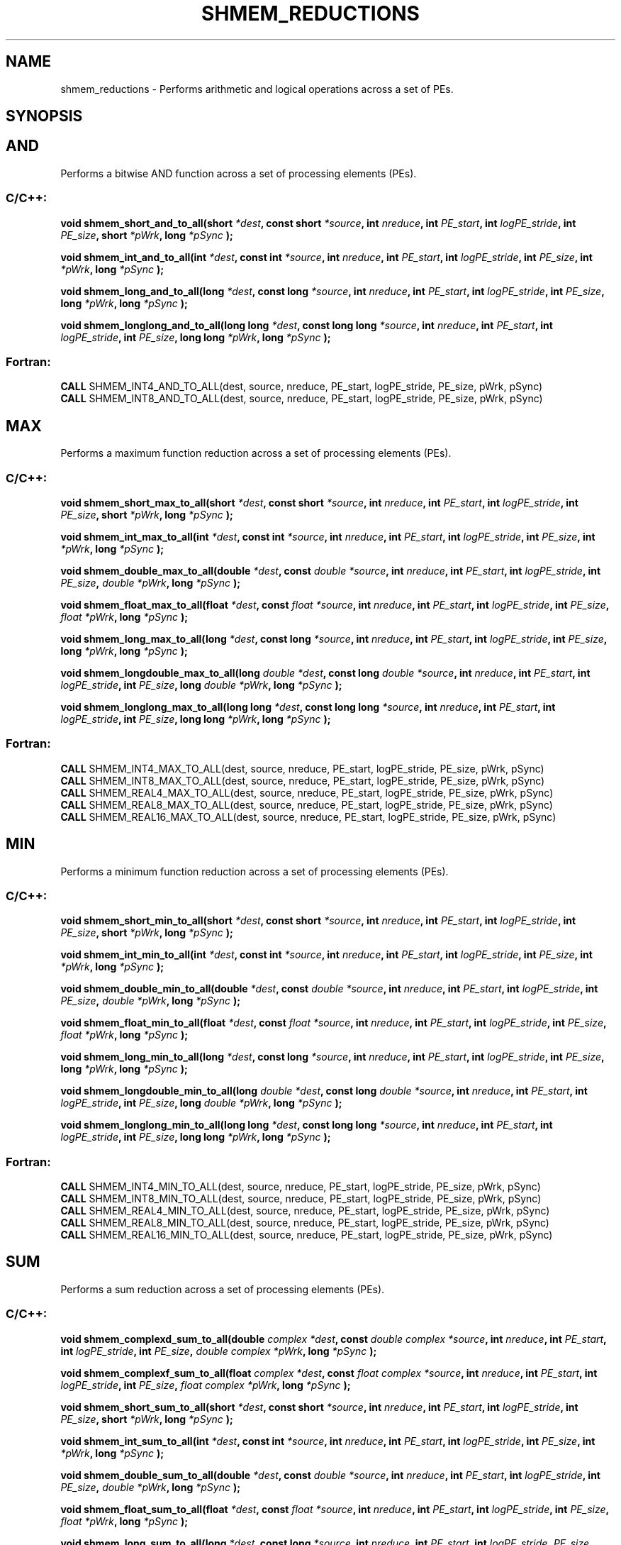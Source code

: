 .TH SHMEM_REDUCTIONS 3  "Open Source Software Solutions, Inc." "OpenSHEMEM Library Documentation"
./ sectionStart
.SH NAME
shmem_reductions \-  Performs arithmetic and logical operations across a set of PEs. 
./ sectionEnd
./ sectionStart
.SH   SYNOPSIS
./ sectionEnd



.SH AND

Performs a bitwise AND function across a set of processing elements (PEs).


./ sectionStart
.SS C/C++:



.B void
.B shmem_short_and_to_all(short
.IB "*dest" ,
.B const
.B short
.IB "*source" ,
.B int
.IB "nreduce" ,
.B int
.IB "PE_start" ,
.B int
.IB "logPE_stride" ,
.B int
.IB "PE_size" ,
.B short
.IB "*pWrk" ,
.B long
.I *pSync
.B );



.B void
.B shmem_int_and_to_all(int
.IB "*dest" ,
.B const
.B int
.IB "*source" ,
.B int
.IB "nreduce" ,
.B int
.IB "PE_start" ,
.B int
.IB "logPE_stride" ,
.B int
.IB "PE_size" ,
.B int
.IB "*pWrk" ,
.B long
.I *pSync
.B );



.B void
.B shmem_long_and_to_all(long
.IB "*dest" ,
.B const
.B long
.IB "*source" ,
.B int
.IB "nreduce" ,
.B int
.IB "PE_start" ,
.B int
.IB "logPE_stride" ,
.B int
.IB "PE_size" ,
.B long
.IB "*pWrk" ,
.B long
.I *pSync
.B );



.B void
.B shmem_longlong_and_to_all(long
.B long
.IB "*dest" ,
.B const
.B long
.B long
.IB "*source" ,
.B int
.IB "nreduce" ,
.B int
.IB "PE_start" ,
.B int
.IB "logPE_stride" ,
.B int
.IB "PE_size" ,
.B long
.B long
.IB "*pWrk" ,
.B long
.I *pSync
.B );
./ sectionEnd
./ sectionStart
.SS Fortran:
.nf
.BR "CALL " "SHMEM_INT4_AND_TO_ALL(dest, source, nreduce, PE_start, logPE_stride, PE_size, pWrk, pSync)"
.BR "CALL " "SHMEM_INT8_AND_TO_ALL(dest, source, nreduce, PE_start, logPE_stride, PE_size, pWrk, pSync)"
.fi
./ sectionEnd






.SH MAX

Performs a maximum function reduction across a set of processing elements (PEs).


./ sectionStart
.SS C/C++:



.B void
.B shmem_short_max_to_all(short
.IB "*dest" ,
.B const
.B short
.IB "*source" ,
.B int
.IB "nreduce" ,
.B int
.IB "PE_start" ,
.B int
.IB "logPE_stride" ,
.B int
.IB "PE_size" ,
.B short
.IB "*pWrk" ,
.B long
.I *pSync
.B );



.B void
.B shmem_int_max_to_all(int
.IB "*dest" ,
.B const
.B int
.IB "*source" ,
.B int
.IB "nreduce" ,
.B int
.IB "PE_start" ,
.B int
.IB "logPE_stride" ,
.B int
.IB "PE_size" ,
.B int
.IB "*pWrk" ,
.B long
.I *pSync
.B );



.B void
.B shmem_double_max_to_all(double
.IB "*dest" ,
.B const
.I double
.IB "*source" ,
.B int
.IB "nreduce" ,
.B int
.IB "PE_start" ,
.B int
.IB "logPE_stride" ,
.B int
.IB "PE_size" ,
.I double
.IB "*pWrk" ,
.B long
.I *pSync
.B );



.B void
.B shmem_float_max_to_all(float
.IB "*dest" ,
.B const
.I float
.IB "*source" ,
.B int
.IB "nreduce" ,
.B int
.IB "PE_start" ,
.B int
.IB "logPE_stride" ,
.B int
.IB "PE_size" ,
.I float
.IB "*pWrk" ,
.B long
.I *pSync
.B );



.B void
.B shmem_long_max_to_all(long
.IB "*dest" ,
.B const
.B long
.IB "*source" ,
.B int
.IB "nreduce" ,
.B int
.IB "PE_start" ,
.B int
.IB "logPE_stride" ,
.B int
.IB "PE_size" ,
.B long
.IB "*pWrk" ,
.B long
.I *pSync
.B );



.B void
.B shmem_longdouble_max_to_all(long
.I double
.IB "*dest" ,
.B const
.B long
.I double
.IB "*source" ,
.B int
.IB "nreduce" ,
.B int
.IB "PE_start" ,
.B int
.IB "logPE_stride" ,
.B int
.IB "PE_size" ,
.B long
.I double
.IB "*pWrk" ,
.B long
.I *pSync
.B );



.B void
.B shmem_longlong_max_to_all(long
.B long
.IB "*dest" ,
.B const
.B long
.B long
.IB "*source" ,
.B int
.IB "nreduce" ,
.B int
.IB "PE_start" ,
.B int
.IB "logPE_stride" ,
.B int
.IB "PE_size" ,
.B long
.B long
.IB "*pWrk" ,
.B long
.I *pSync
.B );
./ sectionEnd
./ sectionStart
.SS Fortran:
.nf
.BR "CALL " "SHMEM_INT4_MAX_TO_ALL(dest, source, nreduce, PE_start, logPE_stride, PE_size, pWrk, pSync)"
.BR "CALL " "SHMEM_INT8_MAX_TO_ALL(dest, source, nreduce, PE_start, logPE_stride, PE_size, pWrk, pSync)"
.BR "CALL " "SHMEM_REAL4_MAX_TO_ALL(dest, source, nreduce, PE_start, logPE_stride, PE_size, pWrk, pSync)"
.BR "CALL " "SHMEM_REAL8_MAX_TO_ALL(dest, source, nreduce, PE_start, logPE_stride, PE_size, pWrk, pSync)"
.BR "CALL " "SHMEM_REAL16_MAX_TO_ALL(dest, source, nreduce, PE_start, logPE_stride, PE_size, pWrk, pSync)"
.fi
./ sectionEnd






.SH MIN

Performs a minimum function reduction across a set of processing elements (PEs).


./ sectionStart
.SS C/C++:



.B void
.B shmem_short_min_to_all(short
.IB "*dest" ,
.B const
.B short
.IB "*source" ,
.B int
.IB "nreduce" ,
.B int
.IB "PE_start" ,
.B int
.IB "logPE_stride" ,
.B int
.IB "PE_size" ,
.B short
.IB "*pWrk" ,
.B long
.I *pSync
.B );



.B void
.B shmem_int_min_to_all(int
.IB "*dest" ,
.B const
.B int
.IB "*source" ,
.B int
.IB "nreduce" ,
.B int
.IB "PE_start" ,
.B int
.IB "logPE_stride" ,
.B int
.IB "PE_size" ,
.B int
.IB "*pWrk" ,
.B long
.I *pSync
.B );



.B void
.B shmem_double_min_to_all(double
.IB "*dest" ,
.B const
.I double
.IB "*source" ,
.B int
.IB "nreduce" ,
.B int
.IB "PE_start" ,
.B int
.IB "logPE_stride" ,
.B int
.IB "PE_size" ,
.I double
.IB "*pWrk" ,
.B long
.I *pSync
.B );



.B void
.B shmem_float_min_to_all(float
.IB "*dest" ,
.B const
.I float
.IB "*source" ,
.B int
.IB "nreduce" ,
.B int
.IB "PE_start" ,
.B int
.IB "logPE_stride" ,
.B int
.IB "PE_size" ,
.I float
.IB "*pWrk" ,
.B long
.I *pSync
.B );



.B void
.B shmem_long_min_to_all(long
.IB "*dest" ,
.B const
.B long
.IB "*source" ,
.B int
.IB "nreduce" ,
.B int
.IB "PE_start" ,
.B int
.IB "logPE_stride" ,
.B int
.IB "PE_size" ,
.B long
.IB "*pWrk" ,
.B long
.I *pSync
.B );



.B void
.B shmem_longdouble_min_to_all(long
.I double
.IB "*dest" ,
.B const
.B long
.I double
.IB "*source" ,
.B int
.IB "nreduce" ,
.B int
.IB "PE_start" ,
.B int
.IB "logPE_stride" ,
.B int
.IB "PE_size" ,
.B long
.I double
.IB "*pWrk" ,
.B long
.I *pSync
.B );



.B void
.B shmem_longlong_min_to_all(long
.B long
.IB "*dest" ,
.B const
.B long
.B long
.IB "*source" ,
.B int
.IB "nreduce" ,
.B int
.IB "PE_start" ,
.B int
.IB "logPE_stride" ,
.B int
.IB "PE_size" ,
.B long
.B long
.IB "*pWrk" ,
.B long
.I *pSync
.B );
./ sectionEnd
./ sectionStart
.SS Fortran:
.nf
.BR "CALL " "SHMEM_INT4_MIN_TO_ALL(dest, source, nreduce, PE_start, logPE_stride, PE_size, pWrk, pSync)"
.BR "CALL " "SHMEM_INT8_MIN_TO_ALL(dest, source, nreduce, PE_start, logPE_stride, PE_size, pWrk, pSync)"
.BR "CALL " "SHMEM_REAL4_MIN_TO_ALL(dest, source, nreduce, PE_start, logPE_stride, PE_size, pWrk, pSync)"
.BR "CALL " "SHMEM_REAL8_MIN_TO_ALL(dest, source, nreduce, PE_start, logPE_stride, PE_size, pWrk, pSync)"
.BR "CALL " "SHMEM_REAL16_MIN_TO_ALL(dest, source, nreduce, PE_start, logPE_stride, PE_size, pWrk, pSync)"
.fi
./ sectionEnd






.SH SUM

Performs a sum reduction across a set of processing elements (PEs).


./ sectionStart
.SS C/C++:



.B void
.B shmem_complexd_sum_to_all(double
.I complex
.IB "*dest" ,
.B const
.I double
.I complex
.IB "*source" ,
.B int
.IB "nreduce" ,
.B int
.IB "PE_start" ,
.B int
.IB "logPE_stride" ,
.B int
.IB "PE_size" ,
.I double
.I complex
.IB "*pWrk" ,
.B long
.I *pSync
.B );



.B void
.B shmem_complexf_sum_to_all(float
.I complex
.IB "*dest" ,
.B const
.I float
.I complex
.IB "*source" ,
.B int
.IB "nreduce" ,
.B int
.IB "PE_start" ,
.B int
.IB "logPE_stride" ,
.B int
.IB "PE_size" ,
.I float
.I complex
.IB "*pWrk" ,
.B long
.I *pSync
.B );



.B void
.B shmem_short_sum_to_all(short
.IB "*dest" ,
.B const
.B short
.IB "*source" ,
.B int
.IB "nreduce" ,
.B int
.IB "PE_start" ,
.B int
.IB "logPE_stride" ,
.B int
.IB "PE_size" ,
.B short
.IB "*pWrk" ,
.B long
.I *pSync
.B );



.B void
.B shmem_int_sum_to_all(int
.IB "*dest" ,
.B const
.B int
.IB "*source" ,
.B int
.IB "nreduce" ,
.B int
.IB "PE_start" ,
.B int
.IB "logPE_stride" ,
.B int
.IB "PE_size" ,
.B int
.IB "*pWrk" ,
.B long
.I *pSync
.B );



.B void
.B shmem_double_sum_to_all(double
.IB "*dest" ,
.B const
.I double
.IB "*source" ,
.B int
.IB "nreduce" ,
.B int
.IB "PE_start" ,
.B int
.IB "logPE_stride" ,
.B int
.IB "PE_size" ,
.I double
.IB "*pWrk" ,
.B long
.I *pSync
.B );



.B void
.B shmem_float_sum_to_all(float
.IB "*dest" ,
.B const
.I float
.IB "*source" ,
.B int
.IB "nreduce" ,
.B int
.IB "PE_start" ,
.B int
.IB "logPE_stride" ,
.B int
.IB "PE_size" ,
.I float
.IB "*pWrk" ,
.B long
.I *pSync
.B );



.B void
.B shmem_long_sum_to_all(long
.IB "*dest" ,
.B const
.B long
.IB "*source" ,
.B int
.IB "nreduce" ,
.B int
.IB "PE_start" ,
.B int
.IB "logPE_stride" ,
.IB "PE_size" ,
.B long
.IB "*pWrk" ,
.B long
.I *pSync
.B );



.B void
.B shmem_longdouble_sum_to_all(long
.I double
.IB "*dest" ,
.B const
.B long
.I double
.IB "*source" ,
.B int
.IB "nreduce" ,
.B int
.IB "PE_start" ,
.B int
.IB "logPE_stride" ,
.B int
.IB "PE_size" ,
.B long
.I double
.IB "*pWrk" ,
.B long
.I *pSync
.B );



.B void
.B shmem_longlong_sum_to_all(long
.B long
.IB "*dest" ,
.B const
.B long
.B long
.IB "*source" ,
.B int
.IB "nreduce" ,
.B int
.IB "PE_start" ,
.B int
.IB "logPE_stride" ,
.B int
.IB "PE_size" ,
.B long
.B long
.IB "*pWrk" ,
.B long
.I *pSync
.B );
./ sectionEnd
./ sectionStart
.SS Fortran:
.nf
.BR "CALL " "SHMEM_COMP4_SUM_TO_ALL(dest, source, nreduce, PE_start, logPE_stride, PE_size, pWrk, pSync)"
.BR "CALL " "SHMEM_COMP8_SUM_TO_ALL(dest, source, nreduce, PE_start, logPE_stride, PE_size, pWrk, pSync)"
.BR "CALL " "SHMEM_INT4_SUM_TO_ALL(dest, source, nreduce, PE_start, logPE_stride, PE_size, pWrk, pSync)"
.BR "CALL " "SHMEM_INT8_SUM_TO_ALL(dest, source, nreduce, PE_start, logPE_stride, PE_size, pWrk, pSync)"
.BR "CALL " "SHMEM_REAL4_SUM_TO_ALL(dest, source, nreduce, PE_start, logPE_stride, PE_size, pWrk, pSync)"
.BR "CALL " "SHMEM_REAL8_SUM_TO_ALL(dest, source, nreduce, PE_start, logPE_stride, PE_size, pWrk, pSync)"
.BR "CALL " "SHMEM_REAL16_SUM_TO_ALL(dest, source, nreduce, PE_start, logPE_stride, PE_size, pWrk, pSync)"
.fi
./ sectionEnd






.SH PROD

Performs a product reduction across a set of processing elements (PEs).


./ sectionStart
.SS C/C++:



.B void
.B shmem_complexd_prod_to_all(double
.I complex
.IB "*dest" ,
.B const
.I double
.I complex
.IB "*source" ,
.B int
.IB "nreduce" ,
.B int
.IB "PE_start" ,
.B int
.IB "logPE_stride" ,
.B int
.IB "PE_size" ,
.I double
.I complex
.IB "*pWrk" ,
.B long
.I *pSync
.B );



.B void
.B shmem_complexf_prod_to_all(float
.I complex
.IB "*dest" ,
.B const
.I float
.I complex
.IB "*source" ,
.B int
.IB "nreduce" ,
.B int
.IB "PE_start" ,
.B int
.IB "logPE_stride" ,
.B int
.IB "PE_size" ,
.I float
.I complex
.IB "*pWrk" ,
.B long
.I *pSync
.B );



.B void
.B shmem_short_prod_to_all(short
.IB "*dest" ,
.B const
.B short
.IB "*source" ,
.B int
.IB "nreduce" ,
.B int
.IB "PE_start" ,
.B int
.IB "logPE_stride" ,
.B int
.IB "PE_size" ,
.B short
.IB "*pWrk" ,
.B long
.I *pSync
.B );



.B void
.B shmem_int_prod_to_all(int
.IB "*dest" ,
.B const
.B int
.IB "*source" ,
.B int
.IB "nreduce" ,
.B int
.IB "PE_start" ,
.B int
.IB "logPE_stride" ,
.B int
.IB "PE_size" ,
.B int
.IB "*pWrk" ,
.B long
.I *pSync
.B );



.B void
.B shmem_double_prod_to_all(double
.IB "*dest" ,
.B const
.I double
.IB "*source" ,
.B int
.IB "nreduce" ,
.B int
.IB "PE_start" ,
.B int
.IB "logPE_stride" ,
.B int
.IB "PE_size" ,
.I double
.IB "*pWrk" ,
.B long
.I *pSync
.B );



.B void
.B shmem_float_prod_to_all(float
.IB "*dest" ,
.B const
.I float
.IB "*source" ,
.B int
.IB "nreduce" ,
.B int
.IB "PE_start" ,
.B int
.IB "logPE_stride" ,
.B int
.IB "PE_size" ,
.I float
.IB "*pWrk" ,
.B long
.I *pSync
.B );



.B void
.B shmem_long_prod_to_all(long
.IB "*dest" ,
.B const
.B long
.IB "*source" ,
.B int
.IB "nreduce" ,
.B int
.IB "PE_start" ,
.B int
.IB "logPE_stride" ,
.B int
.IB "PE_size" ,
.B long
.IB "*pWrk" ,
.B long
.I *pSync
.B );



.B void
.B shmem_longdouble_prod_to_all(long
.I double
.IB "*dest" ,
.B const
.B long
.I double
.IB "*source" ,
.B int
.IB "nreduce" ,
.B int
.IB "PE_start" ,
.B int
.IB "logPE_stride" ,
.B int
.IB "PE_size" ,
.B long
.I double
.IB "*pWrk" ,
.B long
.I *pSync
.B );



.B void
.B shmem_longlong_prod_to_all(long
.B long
.IB "*dest" ,
.B const
.B long
.B long
.IB "*source" ,
.B int
.IB "nreduce" ,
.B int
.IB "PE_start" ,
.B int
.IB "logPE_stride" ,
.B int
.IB "PE_size" ,
.B long
.B long
.IB "*pWrk" ,
.B long
.I *pSync
.B );
./ sectionEnd
./ sectionStart
.SS Fortran:
.nf
.BR "CALL " "SHMEM_COMP4_PROD_TO_ALL(dest, source, nreduce, PE_start, logPE_stride, PE_size, pWrk, pSync)"
.BR "CALL " "SHMEM_COMP8_PROD_TO_ALL(dest, source, nreduce, PE_start, logPE_stride, PE_size, pWrk, pSync)"
.BR "CALL " "SHMEM_INT4_PROD_TO_ALL(dest, source, nreduce, PE_start, logPE_stride, PE_size, pWrk, pSync)"
.BR "CALL " "SHMEM_INT8_PROD_TO_ALL(dest, source, nreduce, PE_start, logPE_stride, PE_size, pWrk, pSync)"
.BR "CALL " "SHMEM_REAL4_PROD_TO_ALL(dest, source, nreduce, PE_start, logPE_stride, PE_size, pWrk, pSync)"
.BR "CALL " "SHMEM_REAL8_PROD_TO_ALL(dest, source, nreduce, PE_start, logPE_stride, PE_size, pWrk, pSync)"
.BR "CALL " "SHMEM_REAL16_PROD_TO_ALL(dest, source, nreduce, PE_start, logPE_stride, PE_size, pWrk, pSync)"
.fi
./ sectionEnd






.SH OR

Performs a bitwise OR function reduction across a set of processing elements (PEs).


./ sectionStart
.SS C/C++:



.B void
.B shmem_short_or_to_all(short
.IB "*dest" ,
.B const
.B short
.IB "*source" ,
.B int
.IB "nreduce" ,
.B int
.IB "PE_start" ,
.B int
.IB "logPE_stride" ,
.B int
.IB "PE_size" ,
.B short
.IB "*pWrk" ,
.B long
.I *pSync
.B );



.B void
.B shmem_int_or_to_all(int
.IB "*dest" ,
.B const
.B int
.IB "*source" ,
.B int
.IB "nreduce" ,
.B int
.IB "PE_start" ,
.B int
.IB "logPE_stride" ,
.B int
.IB "PE_size" ,
.B int
.IB "*pWrk" ,
.B long
.I *pSync
.B );



.B void
.B shmem_long_or_to_all(long
.IB "*dest" ,
.B const
.B long
.IB "*source" ,
.B int
.IB "nreduce" ,
.B int
.IB "PE_start" ,
.B int
.IB "logPE_stride" ,
.B int
.IB "PE_size" ,
.B long
.IB "*pWrk" ,
.B long
.I *pSync
.B );



.B void
.B shmem_longlong_or_to_all(long
.B long
.IB "*dest" ,
.B const
.B long
.B long
.IB "*source" ,
.B int
.IB "nreduce" ,
.B int
.IB "PE_start" ,
.B int
.IB "logPE_stride" ,
.B int
.IB "PE_size" ,
.B long
.B long
.IB "*pWrk" ,
.B long
.I *pSync
.B );
./ sectionEnd
./ sectionStart
.SS Fortran:
.nf
.BR "CALL " "SHMEM_INT4_OR_TO_ALL(dest, source, nreduce, PE_start, logPE_stride, PE_size, pWrk, pSync)"
.BR "CALL " "SHMEM_INT8_OR_TO_ALL(dest, source, nreduce, PE_start, logPE_stride, PE_size, pWrk, pSync)"
.fi
./ sectionEnd






.SH XOR

Performs a bitwise EXCLUSIVE OR reduction across a set of processing elements (PEs).


./ sectionStart
.SS C/C++:



.B void
.B shmem_short_xor_to_all(short
.IB "*dest" ,
.B const
.B short
.IB "*source" ,
.B int
.IB "nreduce" ,
.B int
.IB "PE_start" ,
.B int
.IB "logPE_stride" ,
.B int
.IB "PE_size" ,
.B short
.IB "*pWrk" ,
.B long
.I *pSync
.B );



.B void
.B shmem_int_xor_to_all(int
.IB "*dest" ,
.B const
.B int
.IB "*source" ,
.B int
.IB "nreduce" ,
.B int
.IB "PE_start" ,
.B int
.IB "logPE_stride" ,
.B int
.IB "PE_size" ,
.B int
.IB "*pWrk" ,
.B long
.I *pSync
.B );



.B void
.B shmem_long_xor_to_all(long
.IB "*dest" ,
.B const
.B long
.IB "*source" ,
.B int
.IB "nreduce" ,
.B int
.IB "PE_start" ,
.B int
.IB "logPE_stride" ,
.B int
.IB "PE_size" ,
.B long
.IB "*pWrk" ,
.B long
.I *pSync
.B );



.B void
.B shmem_longlong_xor_to_all(long
.B long
.IB "*dest" ,
.B const
.B long
.B long
.IB "*source" ,
.B int
.IB "nreduce" ,
.B int
.IB "PE_start" ,
.B int
.IB "logPE_stride" ,
.B int
.IB "PE_size" ,
.B long
.B long
.IB "*pWrk" ,
.B long
.I *pSync
.B );
./ sectionEnd
./ sectionStart
.SS Fortran:
.nf
.BR "CALL " "SHMEM_INT4_XOR_TO_ALL(dest, source, nreduce, PE_start, logPE_stride, PE_size, pWrk, pSync)"
.BR "CALL " "SHMEM_INT8_XOR_TO_ALL(dest, source, nreduce, PE_start, logPE_stride, PE_size, pWrk, pSync)"
.fi
./ sectionEnd
./ sectionStart
.SH DESCRIPTION
.SS Arguments




.BR "IN " -
.I dest
- A symmetric array, of length 
.I nreduce
elements, to
receive the result of the reduction routines. The data type of 
.I "dest"
varies
with the version of the reduction routine being called. When calling from
C/C++, refer to the SYNOPSIS section for data type information.


.BR "IN " -
.I source
-  A symmetric array, of length 
.I nreduce
elements, that
contains one element for each separate reduction routine. The 
.I "source"
argument must have the same data type as 
.IR "dest" .


.BR "IN " -
.I 
.I nreduce
- The number of elements in the 
.I "dest"
and 
.I "source"
arrays. 
.I nreduce
must be of type integer. When using Fortran, it
must be a default integer value.


.BR "IN " -
.I PE\_start
- The lowest PE number of the 
.I "Active set"
of
PEs. 
.I PE\_start
must be of type integer. When using Fortran,
it must be a default integer value.


.BR "IN " -
.I logPE\_stride
- The log (base 2) of the stride between consecutive
PE numbers in the 
.IR "Active set" .
.I logPE\_stride
must be of type integer.
When using Fortran, it must be a default integer value.


.BR "IN " -
.I PE\_size
- The number of PEs in the 
.IR "Active set" .
.I PE\_size
must be of type integer. When using Fortran, it must be a
default integer value.


.BR "IN " -
.I pWrk
- A symmetric work array. The 
.I pWrk
argument must have the
same data type as 
.IR "dest" .
In  C/C++, this contains max(
.I nreduce
/2 + 1,
SHMEM\_REDUCE\_MIN\_WRKDATA\_SIZE) elements. In Fortran, this
contains max(
.I nreduce
/2 + 1, SHMEM\_REDUCE\_MIN\_WRKDATA\_SIZE)
elements.


.BR "IN " -
.I pSync
- A symmetric work array. In  C/C++, 
.I pSync
must be of
type long and size SHMEM\_REDUCE\_SYNC\_SIZE. In Fortran, 
.I pSync
must be of type integer and size SHMEM\_REDUCE\_SYNC\_SIZE. When
using Fortran, it must be a default integer value. Every element of this array
must be initialized with the value SHMEM\_SYNC\_VALUE (in  C/C++) or
SHMEM\_SYNC\_VALUE (in Fortran) before any of the PEs in the
.I "Active set"
enter the reduction routine.


./ sectionEnd
./ sectionStart
.SS API Description
OpenSHMEM reduction routines compute one or more reductions across symmetric
arrays on multiple PEs. A reduction performs an associative binary routine
across a set of values. 

The 
.I nreduce
argument determines the number of separate reductions to
perform. The 
.I "source"
array on all PEs in the 
.I "Active set"
provides one
element for each reduction. The results of the reductions are placed in the
.I "dest"
array on all PEs in the 
.IR "Active set" .
The 
.I "Active set"
is defined
by the 
.I PE\_start
, 
.I logPE\_stride
, 
.I PE\_size
triplet.

The 
.I "source"
and 
.I "dest"
arrays may be the same array, but they may not be
overlapping arrays.

As with all OpenSHMEM collective routines, each of these routines assumes
that only PEs in the 
.I "Active set"
call the routine. If a PE not in
the 
.I "Active set"
calls an OpenSHMEM collective routine, undefined behavior
results.

The values of arguments 
.I nreduce
, 
.I PE\_start
, 
.I logPE\_stride
, and
.I PE\_size
must be equal on all PEs in the 
.IR "Active set" .
The same 
.I "dest"
and 
.I "source"
arrays, and the same 
.I pWrk
and 
.I pSync
work arrays, must
be passed to all PEs in the 
.IR "Active set" .
%FIXME: Reword 'the following conditions must be met.'
Before any PE calls a reduction routine, the
following conditions must be met (synchronization via a 
.I barrier
or some other
method is often needed to ensure this): The 
.I pWrk
and 
.I pSync
arrays
on all PEs in the 
.I "Active set"
are not still in use from a prior call to a
collective OpenSHMEM routine. The 
.I "dest"
array on all PEs in the
.I "Active set"
is ready to accept the results of the 
.IR "reduction" .
.

Upon return from a reduction routine, the following are true for the local
PE: The 
.I "dest"
array is updated and the 
.I "source"
array may be safely reused. 
The values in the 
.I pSync
array are
restored to the original values.
./ sectionEnd
./ sectionStart
When calling from Fortran, the 
.I "dest"
date types are as follows: 
.TP 20
Routine
Data type
./ sectionEnd

./ sectionStart
.TP 20
shmem\_int8\_and\_to\_all
Integer, with an element size of 8 bytes.
./ sectionEnd

./ sectionStart
.TP 20
shmem\_int4\_and\_to\_all
Integer, with an element size of 4 bytes.
./ sectionEnd

./ sectionStart
.TP 20
shmem\_comp8\_max\_to\_all
Complex, with an element size equal to two 8-byte real values.
./ sectionEnd

./ sectionStart
.TP 20
shmem\_int4\_max\_to\_all
Integer, with an element size of 4 bytes.
./ sectionEnd

./ sectionStart
.TP 20
shmem\_int8\_max\_to\_all
Integer, with an element size of 8 bytes.
./ sectionEnd

./ sectionStart
.TP 20
shmem\_real4\_max\_to\_all
Real, with an element size of 4 bytes.
./ sectionEnd

./ sectionStart
.TP 20
shmem\_real16\_max\_to\_all
Real, with an element size of 16 bytes.
./ sectionEnd

./ sectionStart
.TP 20
shmem\_int4\_min\_to\_all
Integer, with an element size of 4 bytes.
./ sectionEnd

./ sectionStart
.TP 20
shmem\_int8\_min\_to\_all
Integer, with an element size of 8 bytes.
./ sectionEnd

./ sectionStart
.TP 20
shmem\_real4\_min\_to\_all
Real, with an element size of 4 bytes.
./ sectionEnd

./ sectionStart
.TP 20
shmem\_real8\_min\_to\_all
Real, with an element size of 8 bytes.
./ sectionEnd

./ sectionStart
.TP 20
shmem\_real16\_min\_to\_all
Real,with an element size of 16 bytes.
./ sectionEnd

./ sectionStart
.TP 20
shmem\_comp4\_sum\_to\_all
Complex, with an element size equal to two 4-byte real values.
./ sectionEnd

./ sectionStart
.TP 20
shmem\_comp8\_sum\_to\_all
Complex, with an element size equal to two 8-byte real values.
./ sectionEnd

./ sectionStart
.TP 20
shmem\_int4\_sum\_to\_all
Integer, with an element size of 4 bytes.
./ sectionEnd

./ sectionStart
.TP 20
shmem\_int8\_sum\_to\_all
Integer, with an element size of 8 bytes..
./ sectionEnd

./ sectionStart
.TP 20
shmem\_real4\_sum\_to\_all
Real, with an element size of 4 bytes.
./ sectionEnd

./ sectionStart
.TP 20
shmem\_real8\_sum\_to\_all
Real, with an element size of 8 bytes.
./ sectionEnd

./ sectionStart
.TP 20
shmem\_real16\_sum\_to\_all
Real, with an element size of 16 bytes.
./ sectionEnd

./ sectionStart
.TP 20
shmem\_comp4\_prod\_to\_all
Complex, with an element size equal to two 4-byte real values. 
./ sectionEnd
		 

./ sectionStart
.TP 20
shmem\_comp8\_prod\_to\_all
Complex, with an element size equal to two 8-byte real values.
./ sectionEnd

./ sectionStart
.TP 20
shmem\_int4\_prod\_to\_all
Integer, with an element size of 4 bytes.
./ sectionEnd

./ sectionStart
.TP 20
shmem\_int8\_prod\_to\_all
Integer, with an element size of 8 bytes.
./ sectionEnd

./ sectionStart
.TP 20
shmem\_real4\_prod\_to\_all
Real, with an element size of 4 bytes.
./ sectionEnd

./ sectionStart
.TP 20
shmem\_real8\_prod\_to\_all
Real, with an element size of 8 bytes.
./ sectionEnd

./ sectionStart
.TP 20
shmem\_real16\_prod\_to\_all
Real, with an element size of 16 bytes.
./ sectionEnd

./ sectionStart
.TP 20
shmem\_int8\_or\_to\_all
Integer, with an element size of 8 bytes.
./ sectionEnd

./ sectionStart
.TP 20
shmem\_int4\_or\_to\_all
Integer, with an element size of 4 bytes.
./ sectionEnd

./ sectionStart
.TP 20
shmem\_int8\_xor\_to\_all
Integer, with an element size of 8 bytes.
./ sectionEnd

./ sectionStart
.TP 20
shmem\_int4\_xor\_to\_all
Integer, with an element size of 4 bytes.
./ sectionEnd
./ sectionStart
.SS Return Values
None.
./ sectionEnd
./ sectionStart
.SS API Notes

All OpenSHMEM reduction routines reset the values in 
.I pSync
before they
return, so a particular 
.I pSync
buffer need only be initialized the first
time it is used. The user must ensure that the 
.I pSync
array is not being updated on any PE
in the 
.I "Active set"
while any of the PEs participate in processing of an
OpenSHMEM reduction routine. Be careful to avoid the following situations: If
the 
.I pSync
array is initialized at run time, some type of synchronization
is needed to ensure that all PEs in the working set have initialized
.I pSync
before any of them enter an OpenSHMEM routine called with the
.I pSync
synchronization array. A 
.I pSync
or 
.I pWrk
array can be
reused in a subsequent reduction routine call only if none of the PEs in
the 
.I "Active set"
are still processing a prior reduction routine call that used
the same 
.I pSync
or 
.I pWrk
arrays. In general, this can be assured only
by doing some type of synchronization. 
./ sectionEnd
./ sectionStart
.SS Examples



This Fortran reduction example statically initializes the 
.I pSync
array and finds the logical 
.I AND
of the integer variable 
.I FOO
across all even PEs.

.nf
INCLUDE "shmem.fh"

INTEGER PSYNC(SHMEM_REDUCE_SYNC_SIZE)
DATA PSYNC /SHMEM_REDUCE_SYNC_SIZE*SHMEM_SYNC_VALUE/
PARAMETER (NR=1)
INTEGER*4 PWRK(MAX(NR/2+1,SHMEM_REDUCE_MIN_WRKDATA_SIZE))
INTEGER FOO, FOOAND
SAVE FOO, FOOAND, PWRK
INTRINSIC SHMEM_MY_PE()

FOO = SHMEM_MY_PE()
IF ( MOD(SHMEM_MY_PE() .EQ. 0) THEN
   IF ( MOD(SHMEM_N_PES()(),2) .EQ. 0) THEN
      CALL SHMEM_INT8_AND_TO_ALL(FOOAND, FOO, NR, 0, 1, NPES/2, &
	 PWRK, PSYNC)
   ELSE
      CALL SHMEM_INT8_AND_TO_ALL(FOOAND, FOO, NR, 0, 1, NPES/2+1, &
	 PWRK, PSYNC)
  
   ENDIF
   PRINT*,'Result on PE ',SHMEM_MY_PE(),' is ',FOOAND
ENDIF
.fi



This Fortran example statically initializes the 
.I pSync
array and finds the 
.I maximum
value of real variable 
.I FOO
across all even PEs.

.nf
INCLUDE "shmem.fh"

INTEGER PSYNC(SHMEM_REDUCE_SYNC_SIZE)
DATA PSYNC /SHMEM_REDUCE_SYNC_SIZE*SHMEM_SYNC_VALUE/
PARAMETER (NR=1)
REAL FOO, FOOMAX, PWRK(MAX(NR/2+1,SHMEM_REDUCE_MIN_WRKDATA_SIZE))
COMMON /COM/ FOO, FOOMAX, PWRK
INTRINSIC SHMEM_MY_PE()

IF ( MOD(SHMEM_MY_PE() .EQ. 0) THEN
      CALL SHMEM_REAL8_MAX_TO_ALL(FOOMAX, FOO, NR, 0, 1, N$PES/2,
&	 PWRK, PSYNC)
      PRINT*,'Result on PE ',SHMEM_MY_PE(),' is ',FOOMAX
ENDIF

.fi



This Fortran example statically initializes the 
.I pSync
array and finds the 
.I minimum
value of real variable 
.I FOO
across all the even PEs.

.nf
INCLUDE "shmem.fh"

INTEGER PSYNC(SHMEM_REDUCE_SYNC_SIZE)
DATA PSYNC /SHMEM_REDUCE_SYNC_SIZE*SHMEM_SYNC_VALUE/
PARAMETER (NR=1)
REAL FOO, FOOMIN, PWRK(MAX(NR/2+1,SHMEM_REDUCE_MIN_WRKDATA_SIZE))
COMMON /COM/ FOO, FOOMIN, PWRK
INTRINSIC SHMEM_MY_PE()

IF ( MOD(SHMEM_MY_PE() .EQ. 0) THEN
      CALL SHMEM_REAL8_MIN_TO_ALL(FOOMIN, FOO, NR, 0, 1, N$PES/2,
&	 PWRK, PSYNC)
      PRINT*,'Result on PE ',SHMEM_MY_PE(),' is ',FOOMIN
ENDIF
.fi



This Fortran example statically initializes the 
.I pSync
array and finds the 
.I sum
of the real variable 
.I FOO
across all even PEs.

.nf
INCLUDE "shmem.fh"

INTEGER PSYNC(SHMEM_REDUCE_SYNC_SIZE)
DATA PSYNC /SHMEM_REDUCE_SYNC_SIZE*SHMEM_SYNC_VALUE/
PARAMETER (NR=1)
REAL FOO, FOOSUM, PWRK(MAX(NR/2+1,SHMEM_REDUCE_MIN_WRKDATA_SIZE))
COMMON /COM/ FOO, FOOSUM, PWRK
INTRINSIC SHMEM_MY_PE()

IF ( MOD(SHMEM_MY_PE() .EQ. 0) THEN
      CALL SHMEM_INT4_SUM_TO_ALL(FOOSUM, FOO, NR, 0, 1, N$PES/2,
&	 PWRK, PSYNC)
      PRINT*,'Result on PE ',SHMEM_MY_PE(),' is ',FOOSUM
ENDIF
.fi



This Fortran example statically initializes the 
.I pSync
array and finds the 
.I product
of the real variable 
.I FOO
across all the even PEs.

.nf
INCLUDE "shmem.fh"

INTEGER PSYNC(SHMEM_REDUCE_SYNC_SIZE)
DATA PSYNC /SHMEM_REDUCE_SYNC_SIZE*SHMEM_SYNC_VALUE/
PARAMETER (NR=1)
REAL FOO, FOOPROD, PWRK(MAX(NR/2+1,SHMEM_REDUCE_MIN_WRKDATA_SIZE))
COMMON /COM/ FOO, FOOPROD, PWRK
INTRINSIC SHMEM_MY_PE()

IF ( MOD(SHMEM_MY_PE() .EQ. 0) THEN
       CALL SHMEM_COMP8_PROD_TO_ALL(FOOPROD, FOO, NR, 0, 1, N$PES/2,
&	 PWRK, PSYNC)
       PRINT*,'Result on PE ',SHMEM_MY_PE(),' is ',FOOPROD
ENDIF
.fi



This Fortran example statically initializes the 
.I pSync
array and finds the logical 
.I OR
of the integer variable 
.I FOO
across all even PEs.

.nf
INCLUDE "shmem.fh"

INTEGER PSYNC(SHMEM_REDUCE_SYNC_SIZE)
DATA PSYNC /SHMEM_REDUCE_SYNC_SIZE*SHMEM_SYNC_VALUE/
PARAMETER (NR=1)
REAL PWRK(MAX(NR/2+1,SHMEM_REDUCE_MIN_WRKDATA_SIZE))
INTEGER FOO, FOOOR
COMMON /COM/ FOO, FOOOR, PWRK
INTRINSIC SHMEM_MY_PE()

IF ( MOD(SHMEM_MY_PE() .EQ. 0) THEN
       CALL SHMEM_INT8_OR_TO_ALL(FOOOR, FOO, NR, 0, 1, N$PES/2,
&	 PWRK, PSYNC)
       PRINT*,'Result on PE ',SHMEM_MY_PE(),' is ',FOOOR
ENDIF
.fi



This Fortran example statically initializes the 
.I pSync
array and computes the exclusive 
.I XOR
of variable 
.I FOO
across all even PEs.

.nf
INCLUDE "shmem.fh"

INTEGER PSYNC(SHMEM_REDUCE_SYNC_SIZE)
DATA PSYNC /SHMEM_REDUCE_SYNC_SIZE*SHMEM_SYNC_VALUE/
PARAMETER (NR=1)
REAL FOO, FOOXOR, PWRK(MAX(NR/2+1,SHMEM_REDUCE_MIN_WRKDATA_SIZE))
COMMON /COM/ FOO, FOOXOR, PWRK
INTRINSIC SHMEM_MY_PE()

IF ( MOD(SHMEM_MY_PE() .EQ. 0) THEN
      CALL SHMEM_REAL8_XOR_TO_ALL(FOOXOR, FOO, NR, 0, 1, N$PES/2,
&	 PWRK, PSYNC)
      PRINT*,'Result on PE ',SHMEM_MY_PE(),' is ',FOOXOR
ENDIF
.fi





